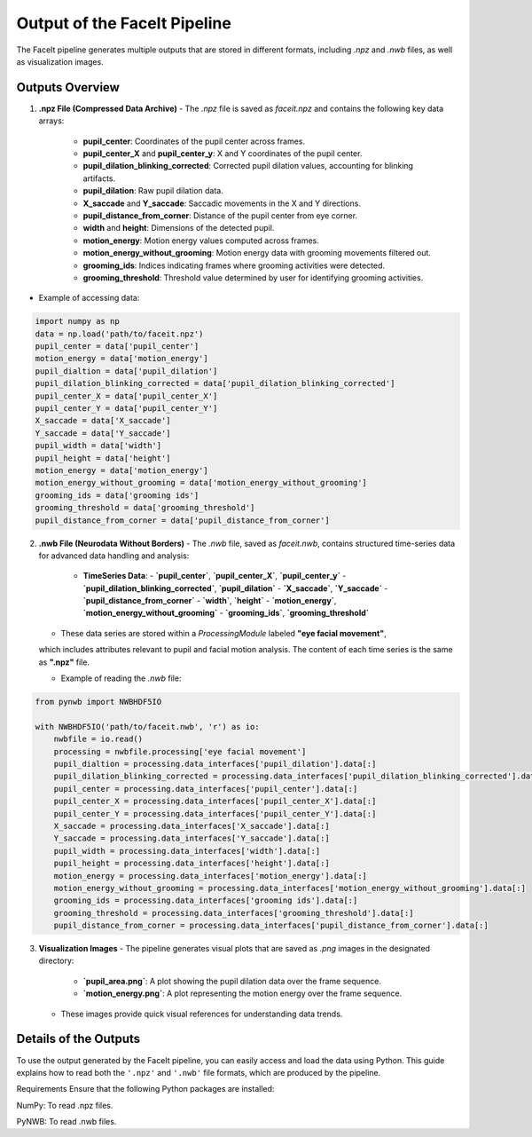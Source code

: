 ========================
Output of the FaceIt Pipeline
========================

The FaceIt pipeline generates multiple outputs that are stored in different formats, including `.npz` and `.nwb` files, as well as visualization images.

Outputs Overview
----------------

1. **.npz File (Compressed Data Archive)**
   - The `.npz` file is saved as `faceit.npz` and contains the following key data arrays:
     - **pupil_center**: Coordinates of the pupil center across frames.
     - **pupil_center_X** and **pupil_center_y**: X and Y coordinates of the pupil center.
     - **pupil_dilation_blinking_corrected**: Corrected pupil dilation values, accounting for blinking artifacts.
     - **pupil_dilation**: Raw pupil dilation data.
     - **X_saccade** and **Y_saccade**: Saccadic movements in the X and Y directions.
     - **pupil_distance_from_corner**: Distance of the pupil center from eye corner.
     - **width** and **height**: Dimensions of the detected pupil.
     - **motion_energy**: Motion energy values computed across frames.
     - **motion_energy_without_grooming**: Motion energy data with grooming movements filtered out.
     - **grooming_ids**: Indices indicating frames where grooming activities were detected.
     - **grooming_threshold**: Threshold value determined by user for identifying grooming activities.

- Example of accessing data:

.. code:: python

     import numpy as np
     data = np.load('path/to/faceit.npz')
     pupil_center = data['pupil_center']
     motion_energy = data['motion_energy']
     pupil_dialtion = data['pupil_dilation']
     pupil_dilation_blinking_corrected = data['pupil_dilation_blinking_corrected']
     pupil_center_X = data['pupil_center_X']
     pupil_center_Y = data['pupil_center_Y']
     X_saccade = data['X_saccade']
     Y_saccade = data['Y_saccade']
     pupil_width = data['width']
     pupil_height = data['height']
     motion_energy = data['motion_energy']
     motion_energy_without_grooming = data['motion_energy_without_grooming']
     grooming_ids = data['grooming ids']
     grooming_threshold = data['grooming_threshold']
     pupil_distance_from_corner = data['pupil_distance_from_corner']


2. **.nwb File (Neurodata Without Borders)**
   - The `.nwb` file, saved as `faceit.nwb`, contains structured time-series data for advanced data handling and analysis:
     - **TimeSeries Data**:
       - **`pupil_center`**, **`pupil_center_X`**, **`pupil_center_y`**
       - **`pupil_dilation_blinking_corrected`**, **`pupil_dilation`**
       - **`X_saccade`**, **`Y_saccade`**
       - **`pupil_distance_from_corner`**
       - **`width`**, **`height`**
       - **`motion_energy`**, **`motion_energy_without_grooming`**
       - **`grooming_ids`**, **`grooming_threshold`**

   - These data series are stored within a `ProcessingModule` labeled **"eye facial movement"**,
   which includes attributes relevant to pupil and facial motion analysis. The content of each time series is the same as **".npz"** file.

   - Example of reading the `.nwb` file:

.. code:: python

     from pynwb import NWBHDF5IO

     with NWBHDF5IO('path/to/faceit.nwb', 'r') as io:
         nwbfile = io.read()
         processing = nwbfile.processing['eye facial movement']
         pupil_dialtion = processing.data_interfaces['pupil_dilation'].data[:]
         pupil_dilation_blinking_corrected = processing.data_interfaces['pupil_dilation_blinking_corrected'].data[:]
         pupil_center = processing.data_interfaces['pupil_center'].data[:]
         pupil_center_X = processing.data_interfaces['pupil_center_X'].data[:]
         pupil_center_Y = processing.data_interfaces['pupil_center_Y'].data[:]
         X_saccade = processing.data_interfaces['X_saccade'].data[:]
         Y_saccade = processing.data_interfaces['Y_saccade'].data[:]
         pupil_width = processing.data_interfaces['width'].data[:]
         pupil_height = processing.data_interfaces['height'].data[:]
         motion_energy = processing.data_interfaces['motion_energy'].data[:]
         motion_energy_without_grooming = processing.data_interfaces['motion_energy_without_grooming'].data[:]
         grooming_ids = processing.data_interfaces['grooming ids'].data[:]
         grooming_threshold = processing.data_interfaces['grooming_threshold'].data[:]
         pupil_distance_from_corner = processing.data_interfaces['pupil_distance_from_corner'].data[:]




3. **Visualization Images**
   - The pipeline generates visual plots that are saved as `.png` images in the designated directory:
     - **`pupil_area.png`**: A plot showing the pupil dilation data over the frame sequence.
     - **`motion_energy.png`**: A plot representing the motion energy over the frame sequence.
   - These images provide quick visual references for understanding data trends.

Details of the Outputs
----------------------
To use the output generated by the FaceIt pipeline, you can easily access and load the data using Python. This guide explains how to read both the ``'.npz'`` and ``'.nwb'`` file formats, which are produced by the pipeline.

Requirements
Ensure that the following Python packages are installed:

NumPy: To read .npz files.

PyNWB: To read .nwb files.

